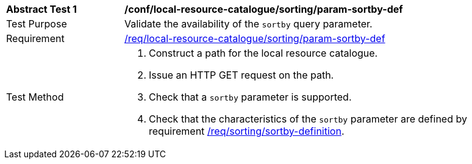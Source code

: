 [[ats_local-resource-catalogue_sorting_param-sortby-def]]
[width="90%",cols="2,6a"]
|===
^|*Abstract Test {counter:ats-id}* |*/conf/local-resource-catalogue/sorting/param-sortby-def*
^|Test Purpose |Validate the availability of the `+sortby+` query parameter.
^|Requirement |<<req_local-resource-catalogue_sorting_param-sortby-def,/req/local-resource-catalogue/sorting/param-sortby-def>>
^|Test Method |. Construct a path for the local resource catalogue.
. Issue an HTTP GET request on the path.
. Check that a ``sortby`` parameter is supported.
. Check that the characteristics of the ``sortby`` parameter are  defined by requirement <<req_sorting_sortby-definition,/req/sorting/sortby-definition>>.
|===
